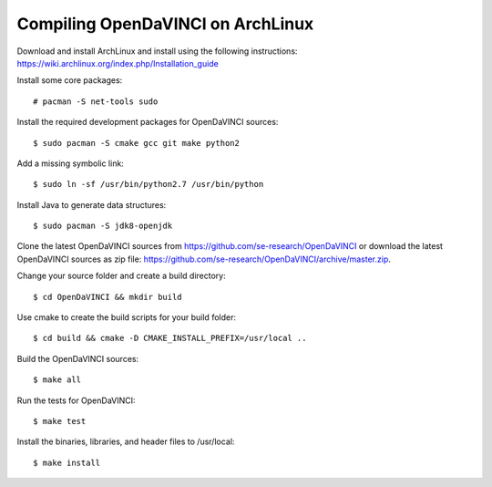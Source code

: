 Compiling OpenDaVINCI on ArchLinux
----------------------------------

Download and install ArchLinux and install using the following instructions: https://wiki.archlinux.org/index.php/Installation_guide

.. Install some core packages::

   # pacman -S net-tools openssh sudo
  
Install some core packages::

   # pacman -S net-tools sudo
  
Install the required development packages for OpenDaVINCI sources::

   $ sudo pacman -S cmake gcc git make python2
   
Add a missing symbolic link::

   $ sudo ln -sf /usr/bin/python2.7 /usr/bin/python
  
.. Install the required development packages for hesperia sources:

   $ sudo pacman -S freeglut
   $ sudo pacman -S qt4
   $ sudo pacman -S boost
   $ sudo pacman -S opencv-devel
   
.. Install qwt5-qt4:

   $sudo pacman -S qwt5
  
.. Add two missing symbolic links:

   $ sudo ln -sf /usr/include/qwt5 /usr/include/qwt-qt4
   $ sudo ln -sf /usr/local/qwt-5.2.3/lib/libqwt.so.5.2.3 /usr/include/libqwt-qt4.so
  
.. Install the required development packages for host-tools sources:

   $ sudo pacman -S libusb
   
.. Add a missing symbolic link:

   $ sudo ln -sf /usr/include/libusb-1.0/libusb.h /usr/include/usb.h
  
Install Java to generate data structures::

   $ sudo pacman -S jdk8-openjdk

.. Install the required development packages for the DataStructureGenerator sources:

   $ sudo pacman -S jdk8-openjdk
   $ sudo pacman -S apache-ant
   $ sudo pacman -S junit
   
Clone the latest OpenDaVINCI sources from https://github.com/se-research/OpenDaVINCI or download
the latest OpenDaVINCI sources as zip file: https://github.com/se-research/OpenDaVINCI/archive/master.zip.

Change your source folder and create a build directory::

   $ cd OpenDaVINCI && mkdir build

Use cmake to create the build scripts for your build folder::

   $ cd build && cmake -D CMAKE_INSTALL_PREFIX=/usr/local ..

Build the OpenDaVINCI sources::

   $ make all

Run the tests for OpenDaVINCI::

   $ make test

Install the binaries, libraries, and header files to /usr/local::

   $ make install
